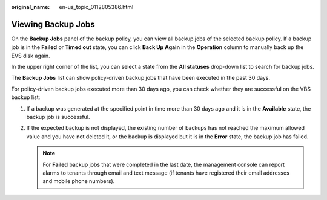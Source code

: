 :original_name: en-us_topic_0112805386.html

.. _en-us_topic_0112805386:

Viewing Backup Jobs
===================

On the **Backup Jobs** panel of the backup policy, you can view all backup jobs of the selected backup policy. If a backup job is in the **Failed** or **Timed out** state, you can click **Back Up Again** in the **Operation** column to manually back up the EVS disk again.

In the upper right corner of the list, you can select a state from the **All statuses** drop-down list to search for backup jobs.

The **Backup Jobs** list can show policy-driven backup jobs that have been executed in the past 30 days.

For policy-driven backup jobs executed more than 30 days ago, you can check whether they are successful on the VBS backup list:

#. If a backup was generated at the specified point in time more than 30 days ago and it is in the **Available** state, the backup job is successful.
#. If the expected backup is not displayed, the existing number of backups has not reached the maximum allowed value and you have not deleted it, or the backup is displayed but it is in the **Error** state, the backup job has failed.

   .. note::

      For **Failed** backup jobs that were completed in the last date, the management console can report alarms to tenants through email and text message (if tenants have registered their email addresses and mobile phone numbers).
